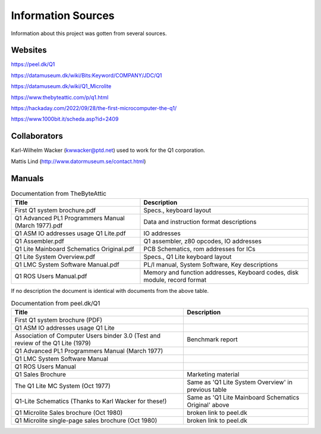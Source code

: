 
Information Sources
===================

Information about this project was gotten from several sources.


Websites
--------

https://peel.dk/Q1

https://datamuseum.dk/wiki/Bits:Keyword/COMPANY/JDC/Q1

https://datamuseum.dk/wiki/Q1_Microlite

https://www.thebyteattic.com/p/q1.html

https://hackaday.com/2022/09/28/the-first-microcomputer-the-q1/

https://www.1000bit.it/scheda.asp?id=2409


Collaborators
-------------

Karl-Wilhelm Wacker (kwwacker@ptd.net) used to work for the Q1 corporation.

Mattis Lind (http://www.datormuseum.se/contact.html)


Manuals
-------

.. list-table:: Documentation from TheByteAttic
   :header-rows: 1

   * - Title
     - Description
   * - First Q1 system brochure.pdf
     - Specs., keyboard layout
   * - Q1 Advanced PL1 Programmers Manual (March 1977).pdf
     - Data and instruction format descriptions
   * - Q1 ASM IO addresses usage Q1 Lite.pdf
     - IO addresses
   * - Q1 Assembler.pdf
     - Q1 assembler, z80 opcodes, IO addresses
   * - Q1 Lite Mainboard Schematics Original.pdf
     - PCB Schematics, rom addresses for ICs
   * - Q1 Lite System Overview.pdf
     - Specs., Q1 Lite keyboard layout
   * - Q1 LMC System Software Manual.pdf
     - PL/I manual, System Software, Key descriptions
   * - Q1 ROS Users Manual.pdf
     - Memory and function addresses, Keyboard codes, disk module, record format

If no description the document is identical with documents from the above table.

.. list-table:: Documentation from peel.dk/Q1
  :header-rows: 1

  * - Title
    - Description
  * - First Q1 system brochure (PDF)
    -
  * - Q1 ASM IO addresses usage Q1 Lite
    -
  * - Association of Computer Users binder 3.0 (Test and review of the Q1 Lite (1979)
    - Benchmark report
  * - Q1 Advanced PL1 Programmers Manual (March 1977)
    -
  * - Q1 LMC System Software Manual
    -
  * - Q1 ROS Users Manual
    -
  * - Q1 Sales Brochure
    - Marketing material
  * - The Q1 Lite MC System (Oct 1977)
    - Same as 'Q1 Lite System Overview' in previous table
  * - Q1-Lite Schematics (Thanks to Karl Wacker for these!)
    - Same as 'Q1 Lite Mainboard Schematics Original' above
  * - Q1 Microlite Sales brochure (Oct 1980)
    - broken link to peel.dk
  * - Q1 Microlite single-page sales brochure (Oct 1980)
    - broken link to peel.dk

